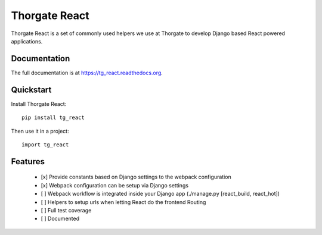 =============================
Thorgate React
=============================

.. image:: https://badge.fury.io/py/tg_react.png
    :target: https://badge.fury.io/py/tg_react

.. image:: https://travis-ci.org/thorgate/tg_react.png?branch=master
    :target: https://travis-ci.org/thorgate/tg_react

.. image:: https://coveralls.io/repos/thorgate/tg_react/badge.png?branch=master
    :target: https://coveralls.io/r/thorgate/tg_react?branch=master

Thorgate React is a set of commonly used helpers we use at Thorgate to develop Django based React powered applications.

Documentation
-------------

The full documentation is at https://tg_react.readthedocs.org.

Quickstart
----------

Install Thorgate React::

    pip install tg_react

Then use it in a project::

    import tg_react

Features
--------

 - [x] Provide constants based on Django settings to the webpack configuration
 - [x] Webpack configuration can be setup via Django settings
 - [ ] Webpack workflow is integrated inside your Django app (./manage.py [react_build, react_hot])
 - [ ] Helpers to setup urls when letting React do the frontend Routing
 - [ ] Full test coverage
 - [ ] Documented
